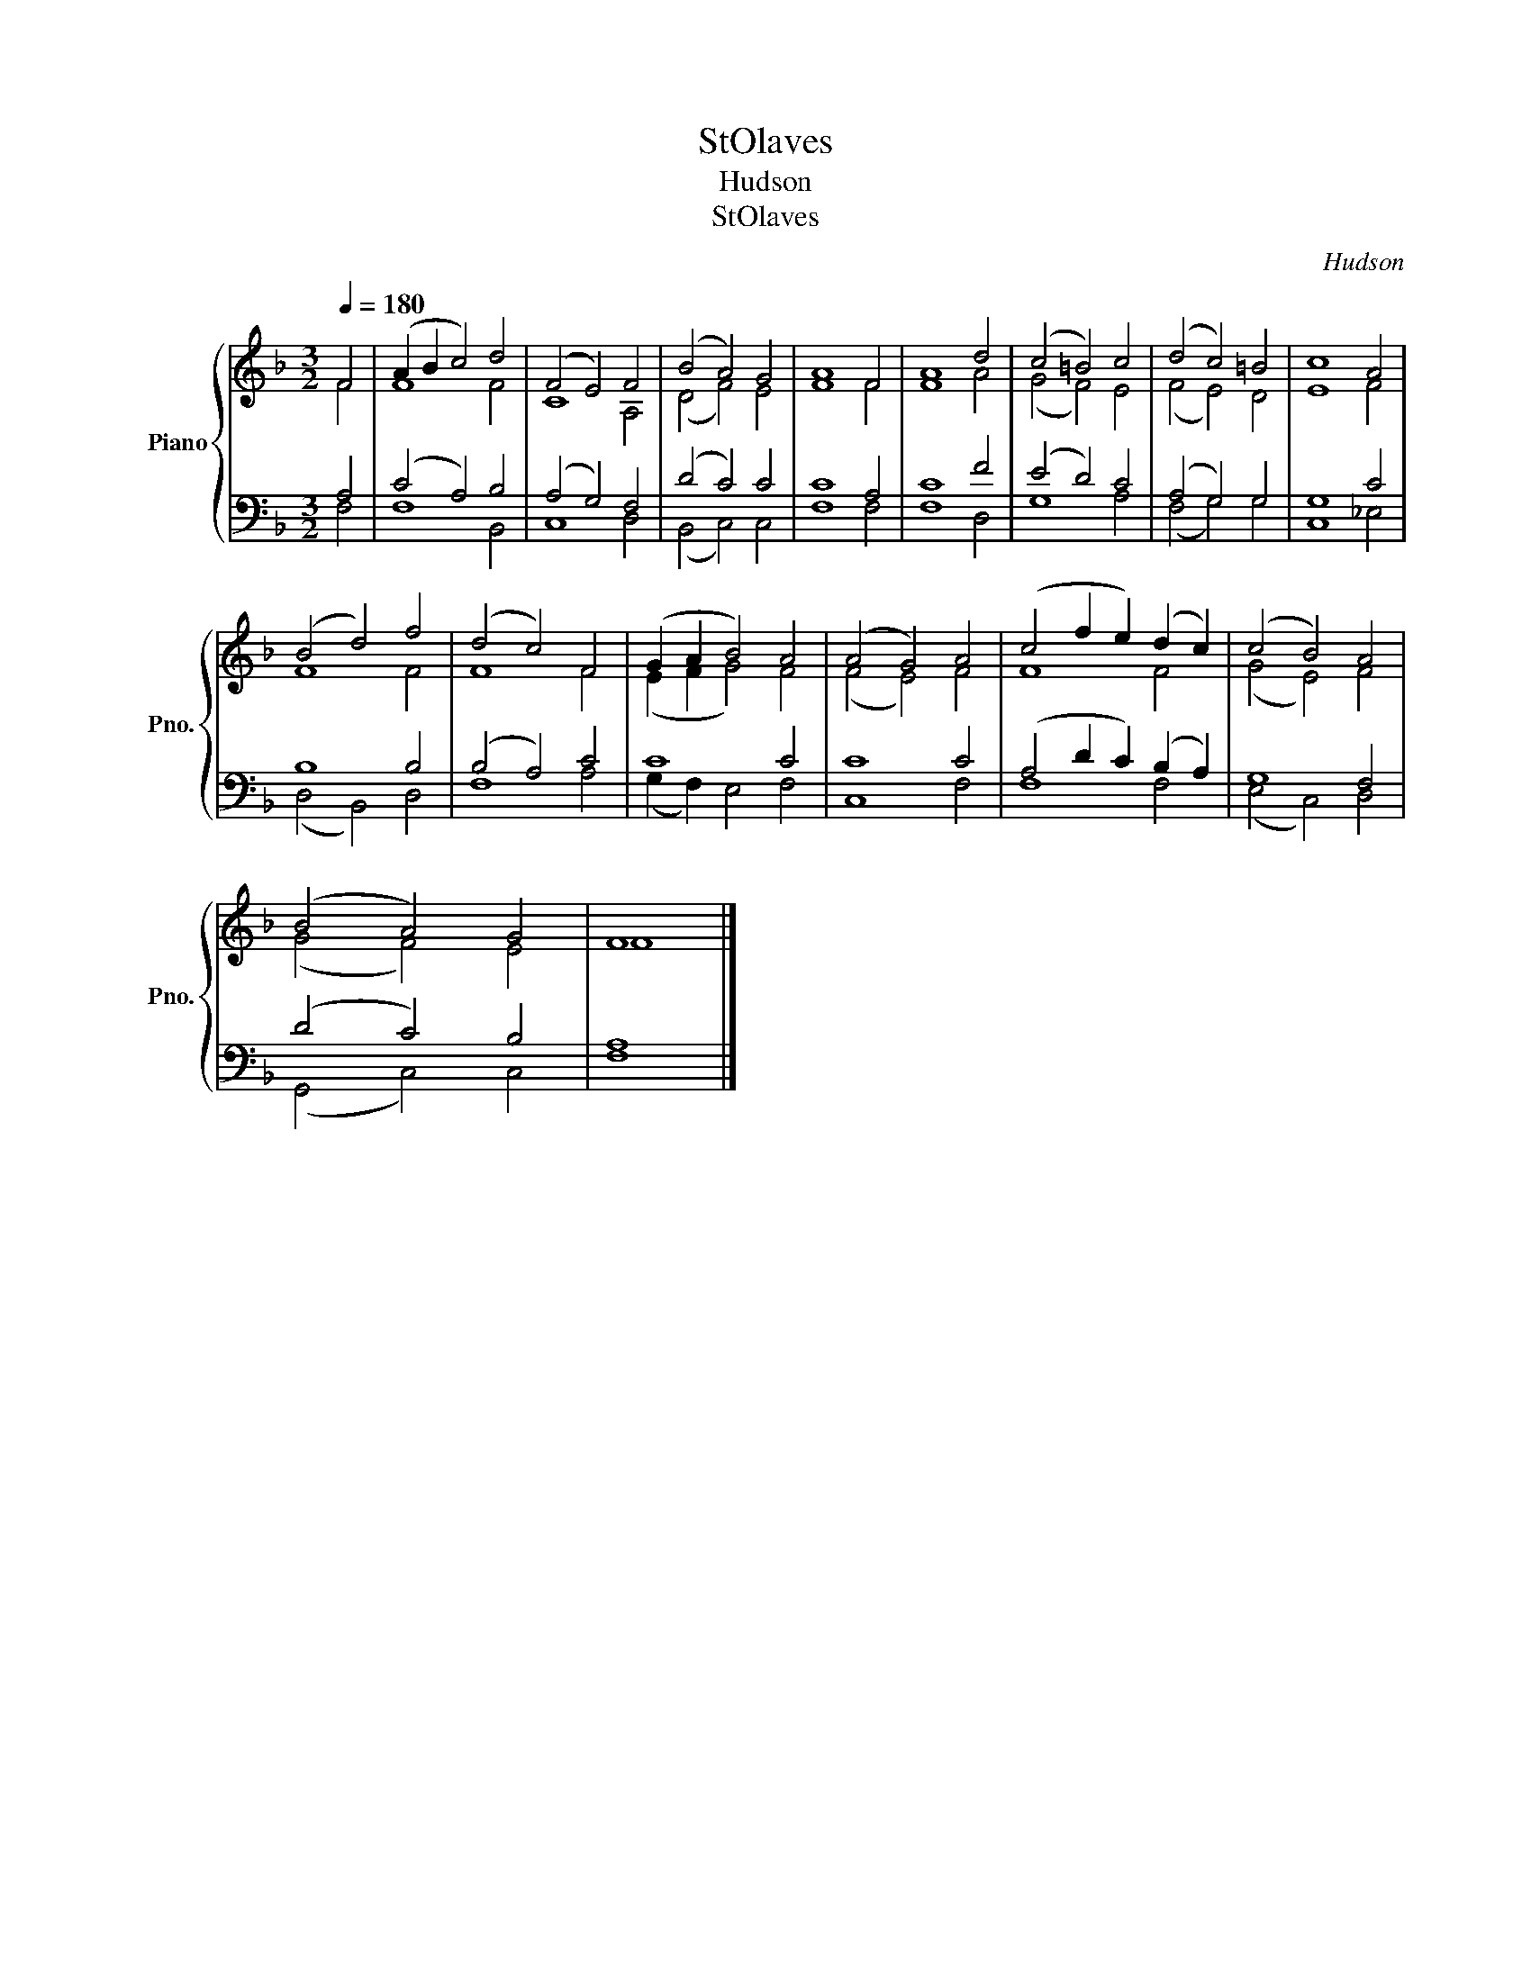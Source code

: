 X:1
T:StOlaves
T:Hudson
T:StOlaves
C:Hudson
%%score { ( 1 2 ) | ( 3 4 ) }
L:1/8
Q:1/4=180
M:3/2
K:F
V:1 treble nm="Piano" snm="Pno."
V:2 treble 
V:3 bass 
V:4 bass 
V:1
 F4 | (A2 B2 c4) d4 | (F4 E4) F4 | (B4 A4) G4 | A8 F4 | A8 d4 | (c4 =B4) c4 | (d4 c4) =B4 | c8 A4 | %9
 (B4 d4) f4 | (d4 c4) F4 | (G2 A2 B4) A4 | (A4 G4) A4 | (c4 f2 e2) (d2 c2) | (c4 B4) A4 | %15
 (B4 A4) G4 | F8 |] %17
V:2
 F4 | F8 F4 | C8 A,4 | (D4 F4) E4 | F8 F4 | F8 A4 | (G4 F4) E4 | (F4 E4) D4 | E8 F4 | F8 F4 | %10
 F8 F4 | (E2 F2 G4) F4 | (F4 E4) F4 | F8 F4 | (G4 E4) F4 | (G4 F4) E4 | F8 |] %17
V:3
 A,4 | (C4 A,4) B,4 | (A,4 G,4) F,4 | (D4 C4) C4 | C8 A,4 | C8 F4 | (E4 D4) C4 | (A,4 G,4) G,4 | %8
 G,8 C4 | B,8 B,4 | (B,4 A,4) C4 | C8 C4 | C8 C4 | (A,4 D2 C2) (B,2 A,2) | G,8 F,4 | (D4 C4) B,4 | %16
 A,8 |] %17
V:4
 F,4 | F,8 B,,4 | C,8 D,4 | (B,,4 C,4) C,4 | F,8 F,4 | F,8 D,4 | G,8 A,4 | (F,4 G,4) G,4 | %8
 C,8 _E,4 | (D,4 B,,4) D,4 | F,8 A,4 | (G,2 F,2) E,4 F,4 | C,8 F,4 | F,8 F,4 | (E,4 C,4) D,4 | %15
 (G,,4 C,4) C,4 | F,8 |] %17

